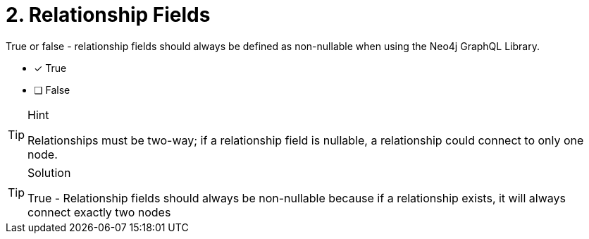 [.question]
= 2. Relationship Fields

True or false - relationship fields should always be defined as non-nullable when using the Neo4j GraphQL Library.  

- [x] True
- [ ] False


[TIP,role=hint]
.Hint
====
Relationships must be two-way; if a relationship field is nullable, a relationship could connect to only one node.
====


[TIP,role=solution]
.Solution
====
True - Relationship fields should always be non-nullable because if a relationship exists, it will always connect exactly two nodes
====